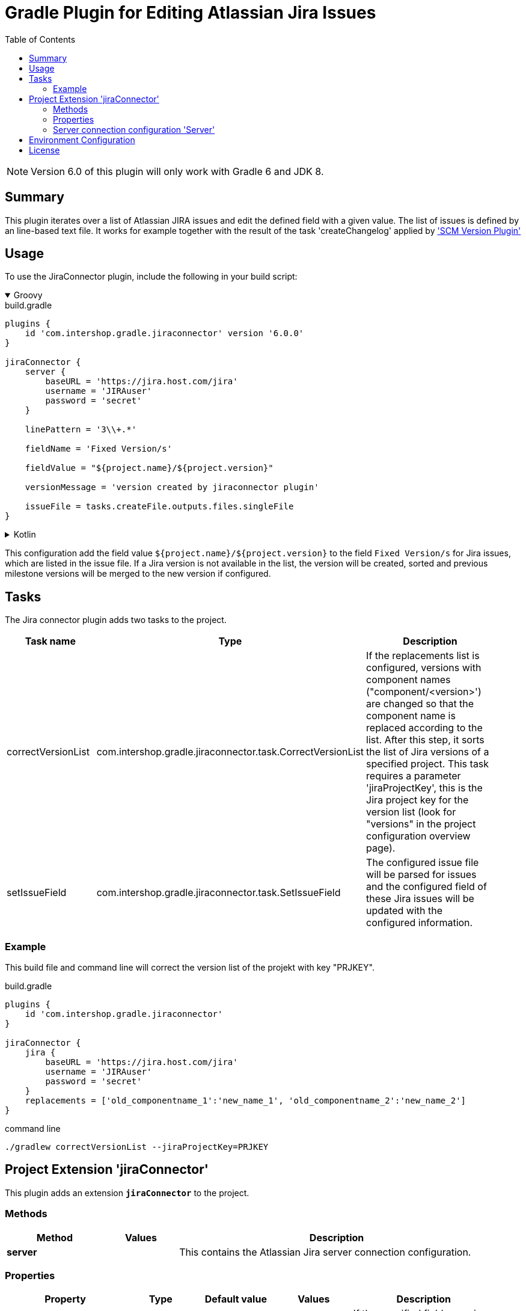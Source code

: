 = Gradle Plugin for Editing Atlassian Jira Issues
:latestRevision: 6.0.0
:toc:
:icons: font

NOTE: Version 6.0 of this plugin will only work with Gradle 6 and JDK 8.

== Summary
This plugin iterates over a list of Atlassian JIRA issues and edit the defined field with a given value. The list of
issues is defined by an line-based text file. It works for example together with the result of the task 'createChangelog'
applied by https://github.com/IntershopCommunicationsAG/scmversion-gradle-plugin['SCM Version Plugin']

== Usage
To use the JiraConnector plugin, include the following in your build script:

++++
<details open>
<summary>Groovy</summary>
++++

[source,groovy]
[subs=+attributes]
.build.gradle
----
plugins {
    id 'com.intershop.gradle.jiraconnector' version '{latestRevision}'
}

jiraConnector {
    server {
        baseURL = 'https://jira.host.com/jira'
        username = 'JIRAuser'
        password = 'secret'
    }

    linePattern = '3\\+.*'

    fieldName = 'Fixed Version/s'

    fieldValue = "${project.name}/${project.version}"

    versionMessage = 'version created by jiraconnector plugin'

    issueFile = tasks.createFile.outputs.files.singleFile
}
----

++++
</details>
++++

++++
<details>
<summary>Kotlin</summary>
++++

[source,kotlin]
[subs=+attributes]
.build.gradle.kts
----
plugins {
    id("com.intershop.gradle.jiraconnector") version "{latestRevision}"
}

jiraConnector {
    server {
        baseURL = "https://jira.host.com/jira"
        username = "JIRAuser"
        password = "secret"
    }

    linePattern = "3\\+.*"

    fieldName = "Fixed Version/s"

    fieldValue = "${project.name}/${project.version}"

    versionMessage = "version created by jiraconnector plugin"

    issueFile = tasks["createFile"].outputs.files.singleFile
}
----

++++
</details>
++++

This configuration add the field value `${project.name}/${project.version}` to the field `Fixed Version/s` for Jira issues, which are listed in the issue file.
If a Jira version is not available in the list, the version will be created, sorted and previous milestone versions will be merged to the new version if configured.

== Tasks
The Jira connector plugin adds two tasks to the project.

[cols="25%,30%,45%", width="95%", options="header"]
|===
|Task name          |Type                                                       |Description
| correctVersionList |com.intershop.gradle.jiraconnector.task.CorrectVersionList | If the replacements list is configured, versions with component names ("component/&lt;version&gt;')
are changed so that the component name is replaced according to the list. After this step, it sorts the list of Jira versions of a specified project.
This task requires a parameter 'jiraProjectKey', this is the Jira project key for the version list (look for "versions" in the project configuration overview page).
| setIssueField |com.intershop.gradle.jiraconnector.task.SetIssueField        | The configured issue file will be parsed for issues and the configured field of these Jira issues will be updated with the configured information.
|===

=== Example

This build file and command line will correct the version list of the projekt with key "PRJKEY".

[source,groovy]
[subs=+attributes]
.build.gradle
----
plugins {
    id 'com.intershop.gradle.jiraconnector'
}

jiraConnector {
    jira {
        baseURL = 'https://jira.host.com/jira'
        username = 'JIRAuser'
        password = 'secret'
    }
    replacements = ['old_componentname_1':'new_name_1', 'old_componentname_2':'new_name_2']
}
----

.command line
----
./gradlew correctVersionList --jiraProjectKey=PRJKEY
----

== Project Extension 'jiraConnector'
This plugin adds an extension *`jiraConnector`* to the project.

=== Methods
[cols="20%,15%,65%", width="95%", options="header"]
|===
|Method | Values | Description
|*server* | | This contains the Atlassian Jira server connection configuration.
|===

=== Properties

[cols="17%,17%,17%,17%,32%", width="95%", options="header"]
|===
|Property | Type | Default value | Values | Description

|*versionMessage*   |`String`| 'added by intershop-jiraconnector-plugin' | | If the specified field a version field, it is necessary to add a version if this is not available. +
It is necessary to specify a message for this operation.
|*fieldName*        |`String`| | |Field name in Jira
|*fieldValue*       |`String`| | |Value for the field
|*fieldPattern*     |`String`|'(.*)' | | Pattern for field value, first group of matcher is used for setting
|*mergeMilestoneVersions* |`boolean`| true | | Previous milestone version will be merged, when new Jira versions will be added if this property is set to true.
|*replacements*     |Map | | ['old':'new'] | Map with old and new values vor component names in Jira version list with versions like componentname/1.0.0.
|*issueFile*        |`File`  | | |Line-Based text file with Jira issues
|*linePattern*      |`String`| '.*' | | This is the filter pattern for lines which should be scanned in the *issueFile*.
|===

==== Examples for 'issueFile'
===== Text file - AsciiDoc format
[source]
----
= Change Log for 2.0.0

This list contains changes since version 1.0.0. +
Created: Sun Feb 21 17:11:48 CET 2016

[cols="5%,5%,90%", width="95%", options="header"]
|===
3+| JIRA-1234 change on master (e6c62c43)
| | M |  gradle.properties
3+| remove unnecessary files (a2da48ad)
| | D | branches/FB_1.0.0-JIRA-4567/wrapper/gradle-wrapper.jar
|===
----

With the line pattern '3\\+.*' (see example configuration) only lines are evaluated, beginning with '3+'. The line 'branches/FB_1.0.0-JIRA-4567/wrapper/gradle-wrapper.jar'
will be not evaluated and 'JIRA-4567' will be not part of the issue list.

===== Text file
[source]
----
JIRA-1234: jira issue description
JIRA-5678,JIRA-6789: other jira issue descriptions
----

===== XML file
[source,xml]
----
<xml>
    <issue>JIRA-1234</issue>
    <descr>jira issue description</descr>
    <issue>JIRA-5678</issue>
    <descr>an other jira issue description</descr>
</xml>
----

==== Example configuration for 'replacements'

[source,groovy]
[subs=+attributes]
.build.gradle
----
plugins {
    id 'com.intershop.gradle.jiraconnector'
}

jiraConnector {
    jira {
        baseURL = 'https://jira.host.com/jira'
        username = 'JIRAuser'
        password = 'secret'
    }

    replacements = ['old_componentname_1':'new_name_1', 'old_componentname_2':'new_name_2']
}
----

Versions like 'old_componentname_1/1.0.0' will be changed to 'new_name_1/1.0.0'.

=== [[server]]Server connection configuration 'Server'

[cols="17%,17%,15%,51%", width="95%", options="header"]
|===
|Property | Type | Default value | Description

|*baseURL*          | `String`      |  | Atlassian Jira base URL
|*username*         | `String`      |  | Username
|*password*         | `String`      |  | Password
|*socketTimeout*    |`int`| 3 | Jira rest configuration: Socket time out in minutes
|*requestTimeout*   |`int`| 3 | Jira rest configuration: Request time out in minutes
|===

== Environment Configuration

The behaviour of this plugin can be also controlled by environment variables, so that the plugin can be applied to the project without exceptions.

[cols="17%,17%,65%", width="95%", options="header"]
|===
| System variable or Java system property | Project property  | Description
| *JIRABASEURL*    | *jiraBaseURL*    | The base url of Atlassian Jira, e.g. http://jira/jira
| *JIRAUSERNAME*   | *jiraUserName*   | The username with the correct role/permissions for editing issues
| *JIRAUSERPASSWD* | *jiraUserPASSWD* | The password of the user.
| *SOCKET_TIMEOUT* | *socketTimeout*  | Jira rest configuration: Socket time out in minutes
| *REQUEST_TIMEOUT*| *requestTimeout* | Jira rest configuration: Request time out in minutes
|===

== License

Copyright 2014-2020 Intershop Communications.

Licensed under the Apache License, Version 2.0 (the "License"); you may not use this file except in compliance with the License. You may obtain a copy of the License at

http://www.apache.org/licenses/LICENSE-2.0

Unless required by applicable law or agreed to in writing, software distributed under the License is distributed on an "AS IS" BASIS, WITHOUT WARRANTIES OR CONDITIONS OF ANY KIND, either express or implied. See the License for the specific language governing permissions and limitations under the License.
